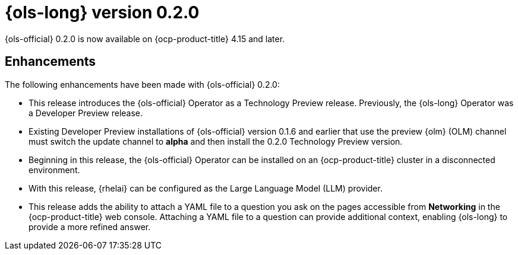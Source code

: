 // Module included in the following assemblies:
// release_notes/ols-release-notes.adoc

:_mod-docs-content-type: REFERENCE
[id="ols-0-2-0-release-notes_{context}"]
= {ols-long} version 0.2.0

{ols-official} 0.2.0 is now available on {ocp-product-title} 4.15 and later.

[id="ols-0-2-2-enhancements_{context}"]
== Enhancements

The following enhancements have been made with {ols-official} 0.2.0:

* This release introduces the {ols-official} Operator as a Technology Preview release. Previously, the {ols-long} Operator was a Developer Preview release. 

* Existing Developer Preview installations of {ols-official} version 0.1.6 and earlier that use the preview {olm} (OLM) channel must switch the update channel to *alpha* and then install the 0.2.0 Technology Preview version.

* Beginning in this release, the {ols-official} Operator can be installed on an {ocp-product-title} cluster in a disconnected environment.

* With this release, {rhelai} can be configured as the Large Language Model (LLM) provider.

* This release adds the ability to attach a YAML file to a question you ask on the pages accessible from *Networking* in the {ocp-product-title} web console. Attaching a YAML file to a question can provide additional context, enabling {ols-long} to provide a more refined answer.
